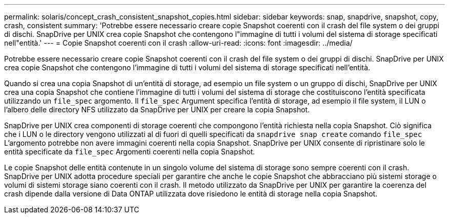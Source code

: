 ---
permalink: solaris/concept_crash_consistent_snapshot_copies.html 
sidebar: sidebar 
keywords: snap, snapdrive, snapshot, copy, crash, consistent 
summary: 'Potrebbe essere necessario creare copie Snapshot coerenti con il crash del file system o dei gruppi di dischi. SnapDrive per UNIX crea copie Snapshot che contengono l"immagine di tutti i volumi del sistema di storage specificati nell"entità.' 
---
= Copie Snapshot coerenti con il crash
:allow-uri-read: 
:icons: font
:imagesdir: ../media/


[role="lead"]
Potrebbe essere necessario creare copie Snapshot coerenti con il crash del file system o dei gruppi di dischi. SnapDrive per UNIX crea copie Snapshot che contengono l'immagine di tutti i volumi del sistema di storage specificati nell'entità.

Quando si crea una copia Snapshot di un'entità di storage, ad esempio un file system o un gruppo di dischi, SnapDrive per UNIX crea una copia Snapshot che contiene l'immagine di tutti i volumi del sistema di storage che costituiscono l'entità specificata utilizzando un `file_spec` argomento. Il `file_spec` Argument specifica l'entità di storage, ad esempio il file system, il LUN o l'albero delle directory NFS utilizzato da SnapDrive per UNIX per creare la copia Snapshot.

SnapDrive per UNIX crea componenti di storage coerenti che compongono l'entità richiesta nella copia Snapshot. Ciò significa che i LUN o le directory vengono utilizzati al di fuori di quelli specificati da `snapdrive snap create` comando `file_spec` L'argomento potrebbe non avere immagini coerenti nella copia Snapshot. SnapDrive per UNIX consente di ripristinare solo le entità specificate da `file_spec` Argomenti coerenti nella copia Snapshot.

Le copie Snapshot delle entità contenute in un singolo volume del sistema di storage sono sempre coerenti con il crash. SnapDrive per UNIX adotta procedure speciali per garantire che anche le copie Snapshot che abbracciano più sistemi storage o volumi di sistemi storage siano coerenti con il crash. Il metodo utilizzato da SnapDrive per UNIX per garantire la coerenza del crash dipende dalla versione di Data ONTAP utilizzata dove risiedono le entità di storage nella copia Snapshot.
